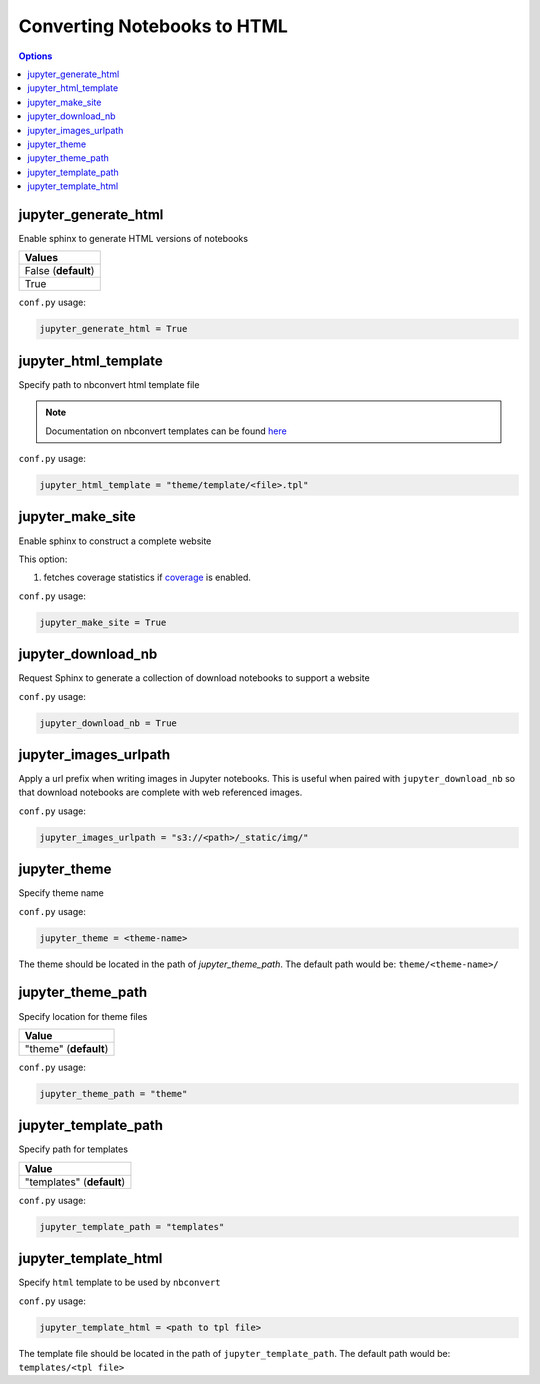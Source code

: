 .. config_extension_html:

Converting Notebooks to HTML
============================

.. contents:: Options
    :depth: 1
    :local:

jupyter_generate_html
---------------------  

Enable sphinx to generate HTML versions of notebooks

.. list-table:: 
   :header-rows: 1

   * - Values
   * - False (**default**)
   * - True 

``conf.py`` usage:

.. code-block:: python

    jupyter_generate_html = True

jupyter_html_template  
---------------------

Specify path to nbconvert html template file

.. note::

    Documentation on nbconvert templates can be found 
    `here <https://nbconvert.readthedocs.io/en/latest/customizing.html#Customizing-nbconvert>`_

``conf.py`` usage:

.. code-block:: python

    jupyter_html_template = "theme/template/<file>.tpl"

jupyter_make_site
-----------------

Enable sphinx to construct a complete website

.. todo::

    Document all the extra elements this option does over jupyter_generate_html

This option:

#. fetches coverage statistics if `coverage <coverage_extension_coverage>`_ is enabled. 

``conf.py`` usage:

.. code-block:: python

    jupyter_make_site = True


jupyter_download_nb
-------------------

Request Sphinx to generate a collection of download notebooks to support a website

``conf.py`` usage:

.. code-block:: python

    jupyter_download_nb = True


jupyter_images_urlpath
----------------------

Apply a url prefix when writing images in Jupyter notebooks. This is useful when
paired with ``jupyter_download_nb`` so that download notebooks are complete with
web referenced images.

``conf.py`` usage:

.. code-block:: python

    jupyter_images_urlpath = "s3://<path>/_static/img/"

jupyter_theme
-------------

Specify theme name

``conf.py`` usage:

.. code-block:: python

    jupyter_theme = <theme-name>

The theme should be located in the path of `jupyter_theme_path`. The default
path would be: ``theme/<theme-name>/``


jupyter_theme_path
------------------

Specify location for theme files

.. list-table:: 
   :header-rows: 1

   * - Value
   * - "theme" (**default**)

``conf.py`` usage:

.. code-block:: python

    jupyter_theme_path = "theme"

jupyter_template_path
---------------------

Specify path for templates

.. list-table:: 
   :header-rows: 1

   * - Value
   * - "templates" (**default**)

``conf.py`` usage:

.. code-block:: python

    jupyter_template_path = "templates"

jupyter_template_html
---------------------

Specify ``html`` template to be used by ``nbconvert``

``conf.py`` usage:

.. code-block:: python

    jupyter_template_html = <path to tpl file>

The template file should be located in the path of ``jupyter_template_path``. 
The default path would be: ``templates/<tpl file>``
